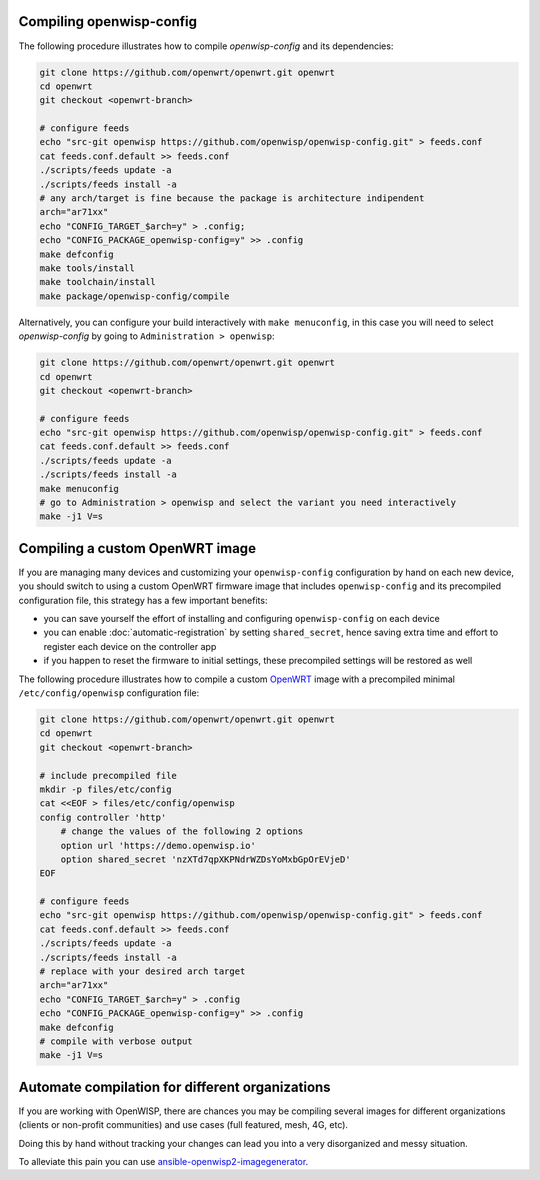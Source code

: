 Compiling openwisp-config
=========================

The following procedure illustrates how to compile *openwisp-config* and
its dependencies:

.. code-block:: shell

    git clone https://github.com/openwrt/openwrt.git openwrt
    cd openwrt
    git checkout <openwrt-branch>

    # configure feeds
    echo "src-git openwisp https://github.com/openwisp/openwisp-config.git" > feeds.conf
    cat feeds.conf.default >> feeds.conf
    ./scripts/feeds update -a
    ./scripts/feeds install -a
    # any arch/target is fine because the package is architecture indipendent
    arch="ar71xx"
    echo "CONFIG_TARGET_$arch=y" > .config;
    echo "CONFIG_PACKAGE_openwisp-config=y" >> .config
    make defconfig
    make tools/install
    make toolchain/install
    make package/openwisp-config/compile

Alternatively, you can configure your build interactively with ``make
menuconfig``, in this case you will need to select *openwisp-config* by
going to ``Administration > openwisp``:

.. code-block:: shell

    git clone https://github.com/openwrt/openwrt.git openwrt
    cd openwrt
    git checkout <openwrt-branch>

    # configure feeds
    echo "src-git openwisp https://github.com/openwisp/openwisp-config.git" > feeds.conf
    cat feeds.conf.default >> feeds.conf
    ./scripts/feeds update -a
    ./scripts/feeds install -a
    make menuconfig
    # go to Administration > openwisp and select the variant you need interactively
    make -j1 V=s

.. _compiling_custom_openwrt_image:

Compiling a custom OpenWRT image
================================

If you are managing many devices and customizing your ``openwisp-config``
configuration by hand on each new device, you should switch to using a
custom OpenWRT firmware image that includes ``openwisp-config`` and its
precompiled configuration file, this strategy has a few important
benefits:

- you can save yourself the effort of installing and configuring
  ``openwisp-config`` on each device
- you can enable :doc:`automatic-registration` by setting
  ``shared_secret``, hence saving extra time and effort to register each
  device on the controller app
- if you happen to reset the firmware to initial settings, these
  precompiled settings will be restored as well

The following procedure illustrates how to compile a custom `OpenWRT
<https://openwrt.org/>`_ image with a precompiled minimal
``/etc/config/openwisp`` configuration file:

.. code-block:: shell

    git clone https://github.com/openwrt/openwrt.git openwrt
    cd openwrt
    git checkout <openwrt-branch>

    # include precompiled file
    mkdir -p files/etc/config
    cat <<EOF > files/etc/config/openwisp
    config controller 'http'
        # change the values of the following 2 options
        option url 'https://demo.openwisp.io'
        option shared_secret 'nzXTd7qpXKPNdrWZDsYoMxbGpOrEVjeD'
    EOF

    # configure feeds
    echo "src-git openwisp https://github.com/openwisp/openwisp-config.git" > feeds.conf
    cat feeds.conf.default >> feeds.conf
    ./scripts/feeds update -a
    ./scripts/feeds install -a
    # replace with your desired arch target
    arch="ar71xx"
    echo "CONFIG_TARGET_$arch=y" > .config
    echo "CONFIG_PACKAGE_openwisp-config=y" >> .config
    make defconfig
    # compile with verbose output
    make -j1 V=s

Automate compilation for different organizations
================================================

If you are working with OpenWISP, there are chances you may be compiling
several images for different organizations (clients or non-profit
communities) and use cases (full featured, mesh, 4G, etc).

Doing this by hand without tracking your changes can lead you into a very
disorganized and messy situation.

To alleviate this pain you can use `ansible-openwisp2-imagegenerator
<https://github.com/openwisp/ansible-openwisp2-imagegenerator>`_.
